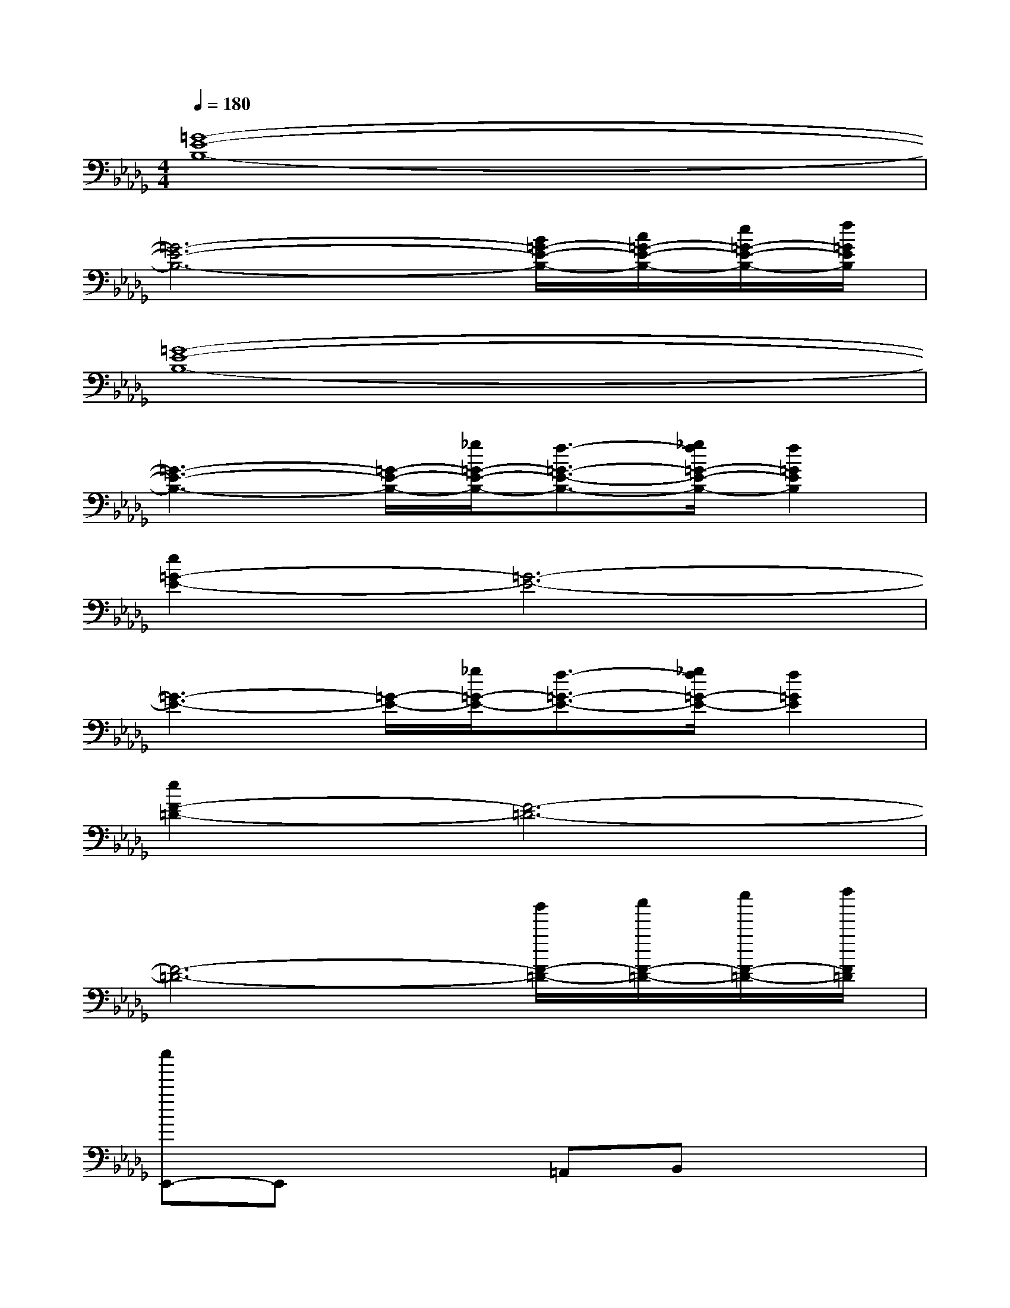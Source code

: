 X:1
T:
M:4/4
L:1/8
Q:1/4=180
K:Db%5flats
V:1
[=G8-E8-B,8-]|
[=G6-E6-B,6-][B/2=G/2-E/2-B,/2-][c/2=G/2-E/2-B,/2-][e/2=G/2-E/2-B,/2-][f/2=G/2E/2B,/2]|
[=G8-E8-B,8-]|
[=G3-E3-B,3-][=G/2-E/2-B,/2-][_g/2=G/2-E/2-B,/2-][f3/2-=G3/2-E3/2-B,3/2-][_g/2f/2=G/2-E/2-B,/2-][f2=G2E2B,2]|
[e2=G2-E2-][=G6-E6-]|
[=G3-E3-][=G/2-E/2-][_g/2=G/2-E/2-][f3/2-=G3/2-E3/2-][_g/2f/2=G/2-E/2-][f2=G2E2]|
[e2F2-=D2-][F6-=D6-]|
[F6-=D6-][b'/2F/2-=D/2-][c''/2F/2-=D/2-][e''/2F/2-=D/2-][f''/2F/2=D/2]|
[e''E,,-]E,,x2=A,,B,,x2|
E,,2x2=A,,B,,E,2|
E,,2x2=A,,B,,x2|
E,,2x2=A,,B,,=G,,2|
_A,,2x2=D,E,x2|
A,,2x2=D,E,x2|
A,,2x2=D,E,x2|
A,,2xA,,B,,=B,,_D,2